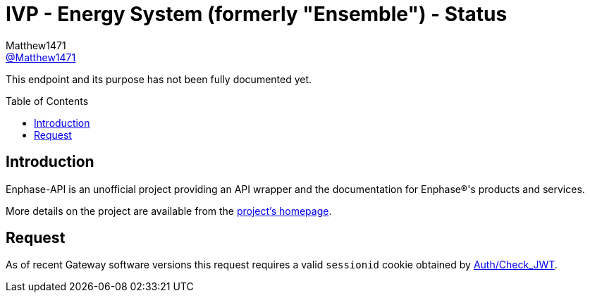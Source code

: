 = IVP - Energy System (formerly "Ensemble") - Status
:toc: preamble
Matthew1471 <https://github.com/matthew1471[@Matthew1471]>;

// Document Settings:

// Set the ID Prefix and ID Separators to be consistent with GitHub so links work irrespective of rendering platform. (https://docs.asciidoctor.org/asciidoc/latest/sections/id-prefix-and-separator/)
:idprefix:
:idseparator: -

// Any code blocks will be in JSON by default.
:source-language: json

ifndef::env-github[:icons: font]

// Set the admonitions to have icons (Github Emojis) if rendered on GitHub (https://blog.mrhaki.com/2016/06/awesome-asciidoctor-using-admonition.html).
ifdef::env-github[]
:status:
:caution-caption: :fire:
:important-caption: :exclamation:
:note-caption: :paperclip:
:tip-caption: :bulb:
:warning-caption: :warning:
endif::[]

// Document Variables:
:release-version: 1.0
:url-org: https://github.com/Matthew1471
:url-repo: {url-org}/Enphase-API
:url-contributors: {url-repo}/graphs/contributors

This endpoint and its purpose has not been fully documented yet.

== Introduction

Enphase-API is an unofficial project providing an API wrapper and the documentation for Enphase(R)'s products and services.

More details on the project are available from the link:../../../../README.adoc[project's homepage].

== Request

As of recent Gateway software versions this request requires a valid `sessionid` cookie obtained by link:../../Auth/Check_JWT.adoc[Auth/Check_JWT].
